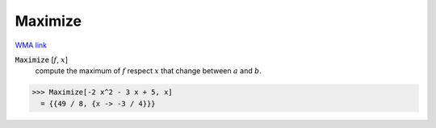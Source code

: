 Maximize
========

`WMA link <https://reference.wolfram.com/language/ref/Maximize.html>`_


:code:`Maximize` [:math:`f`, :math:`x`]
    compute the maximum of :math:`f` respect :math:`x` that change between       :math:`a` and :math:`b`.





>>> Maximize[-2 x^2 - 3 x + 5, x]
  = {{49 / 8, {x -> -3 / 4}}}
